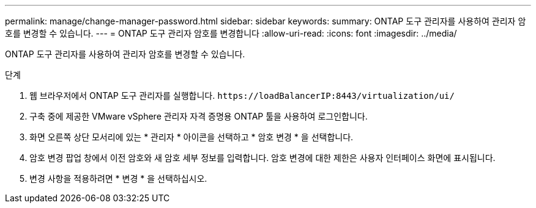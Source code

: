 ---
permalink: manage/change-manager-password.html 
sidebar: sidebar 
keywords:  
summary: ONTAP 도구 관리자를 사용하여 관리자 암호를 변경할 수 있습니다. 
---
= ONTAP 도구 관리자 암호를 변경합니다
:allow-uri-read: 
:icons: font
:imagesdir: ../media/


[role="lead"]
ONTAP 도구 관리자를 사용하여 관리자 암호를 변경할 수 있습니다.

.단계
. 웹 브라우저에서 ONTAP 도구 관리자를 실행합니다. `\https://loadBalancerIP:8443/virtualization/ui/`
. 구축 중에 제공한 VMware vSphere 관리자 자격 증명용 ONTAP 툴을 사용하여 로그인합니다.
. 화면 오른쪽 상단 모서리에 있는 * 관리자 * 아이콘을 선택하고 * 암호 변경 * 을 선택합니다.
. 암호 변경 팝업 창에서 이전 암호와 새 암호 세부 정보를 입력합니다. 암호 변경에 대한 제한은 사용자 인터페이스 화면에 표시됩니다.
. 변경 사항을 적용하려면 * 변경 * 을 선택하십시오.

